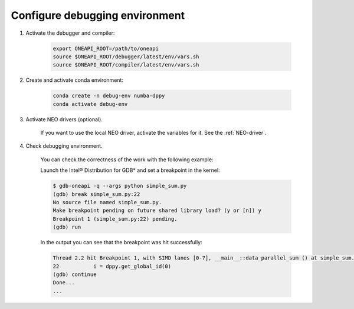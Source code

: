 .. _debugging-environment:

Configure debugging environment
=================================

1) Activate the debugger and compiler:

    .. code-block:: bash

        export ONEAPI_ROOT=/path/to/oneapi
        source $ONEAPI_ROOT/debugger/latest/env/vars.sh
        source $ONEAPI_ROOT/compiler/latest/env/vars.sh

2) Create and activate conda environment:

    .. code-block:: bash

        conda create -n debug-env numba-dppy
        conda activate debug-env

3) Activate NEO drivers (optional).

    If you want to use the local NEO driver, activate the variables for it. See the :ref:`NEO-driver`.

4) Check debugging environment.

    You can check the correctness of the work with the following example:

    .. literalinclude:: ../../../numba_dppy/examples/debug/simple_sum.py
        :lines: 15-
        :linenos:
        :lineno-match:

    Launch the Intel® Distribution for GDB* and set a breakpoint in the kernel:

    .. code-block:: shell-session

        $ gdb-oneapi -q --args python simple_sum.py
        (gdb) break simple_sum.py:22
        No source file named simple_sum.py.
        Make breakpoint pending on future shared library load? (y or [n]) y
        Breakpoint 1 (simple_sum.py:22) pending.
        (gdb) run

    In the output you can see that the breakpoint was hit successfully:

    .. code-block:: shell-session

        Thread 2.2 hit Breakpoint 1, with SIMD lanes [0-7], __main__::data_parallel_sum () at simple_sum.py:22
        22           i = dppy.get_global_id(0)
        (gdb) continue
        Done...
        ...
